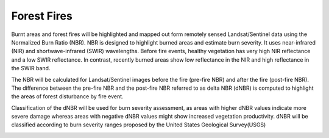 .. _forestfire:

Forest Fires
============

Burnt areas and forest fires will be highlighted and mapped out form remotely sensed Landsat/Sentinel 
data using the Normalized Burn Ratio (NBR). NBR is designed to highlight burned areas and estimate 
burn severity. It uses near-infrared (NIR) and shortwave-infrared (SWIR) wavelengths. Before fire events, 
healthy vegetation has very high NIR reflectance and a low SWIR reflectance. In contrast, recently burned 
areas show low reflectance in the NIR and high reflectance in the SWIR band. 

The NBR will be calculated for Landsat/Sentinel images before the fire (pre-fire NBR) and after the 
fire (post-fire NBR). The difference between the pre-fire NBR and the post-fire NBR referred to as 
delta NBR (dNBR) is computed to highlight the areas of forest disturbance by fire event. 

Classification of the dNBR will be used for burn severity assessment, as areas with higher dNBR 
values indicate more severe damage whereas areas with negative dNBR values might show increased 
vegetation productivity. dNBR will be classified according to burn severity ranges proposed by the 
United States Geological Survey(USGS)

.. image:: /static/documentation/understanding_forest_fires/forestfire_flow.png
   :align: center